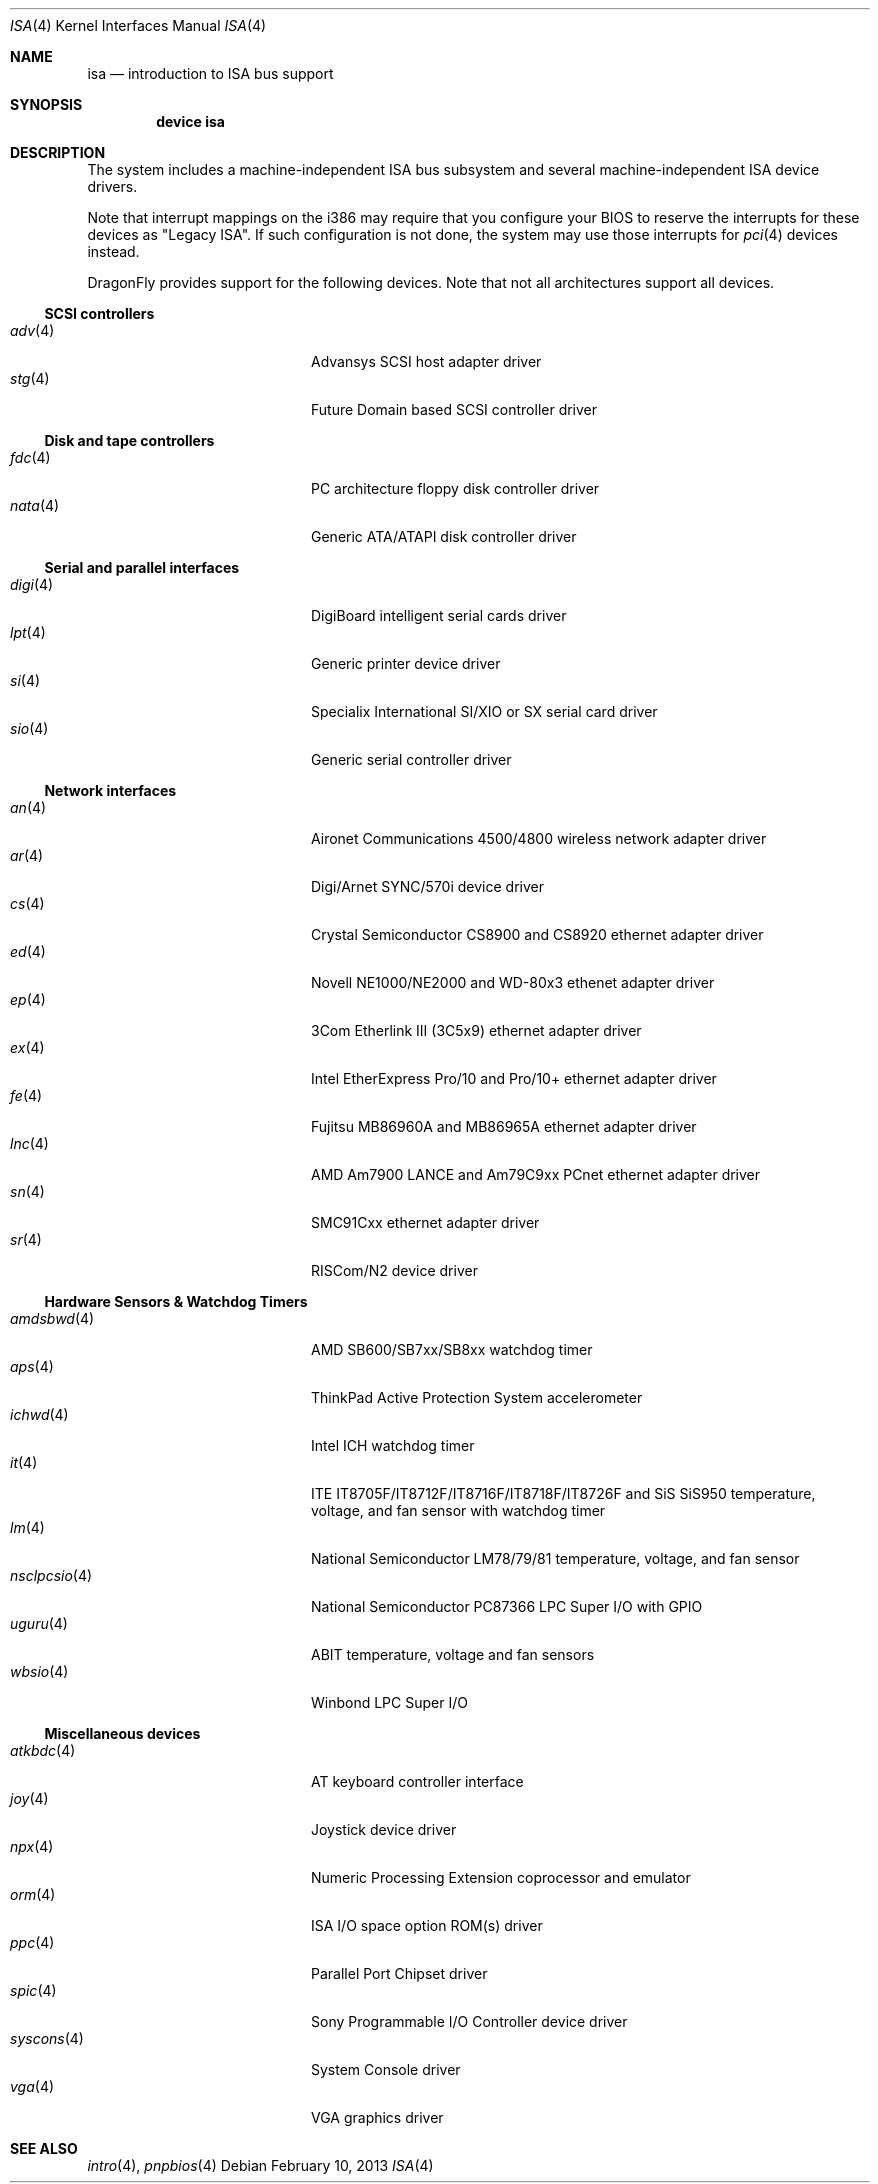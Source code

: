 .\"	$OpenBSD: isa.4,v 1.60 2008/03/19 19:33:12 deraadt Exp $
.\"	$NetBSD: isa.4,v 1.19 2000/03/18 16:54:37 augustss Exp $
.\"
.\" Copyright (c) 2000 Theo de Raadt.  All rights reserved.
.\" Copyright (c) 1997 Jason R. Thorpe.  All rights reserved.
.\" Copyright (c) 1997 Jonathan Stone
.\" All rights reserved.
.\"
.\" Redistribution and use in source and binary forms, with or without
.\" modification, are permitted provided that the following conditions
.\" are met:
.\" 1. Redistributions of source code must retain the above copyright
.\"    notice, this list of conditions and the following disclaimer.
.\" 2. Redistributions in binary form must reproduce the above copyright
.\"    notice, this list of conditions and the following disclaimer in the
.\"    documentation and/or other materials provided with the distribution.
.\" 3. All advertising materials mentioning features or use of this software
.\"    must display the following acknowledgements:
.\"      This product includes software developed by Jonathan Stone
.\" 4. The name of the author may not be used to endorse or promote products
.\"    derived from this software without specific prior written permission
.\"
.\" THIS SOFTWARE IS PROVIDED BY THE AUTHOR ``AS IS'' AND ANY EXPRESS OR
.\" IMPLIED WARRANTIES, INCLUDING, BUT NOT LIMITED TO, THE IMPLIED WARRANTIES
.\" OF MERCHANTABILITY AND FITNESS FOR A PARTICULAR PURPOSE ARE DISCLAIMED.
.\" IN NO EVENT SHALL THE AUTHOR BE LIABLE FOR ANY DIRECT, INDIRECT,
.\" INCIDENTAL, SPECIAL, EXEMPLARY, OR CONSEQUENTIAL DAMAGES (INCLUDING, BUT
.\" NOT LIMITED TO, PROCUREMENT OF SUBSTITUTE GOODS OR SERVICES; LOSS OF USE,
.\" DATA, OR PROFITS; OR BUSINESS INTERRUPTION) HOWEVER CAUSED AND ON ANY
.\" THEORY OF LIABILITY, WHETHER IN CONTRACT, STRICT LIABILITY, OR TORT
.\" (INCLUDING NEGLIGENCE OR OTHERWISE) ARISING IN ANY WAY OUT OF THE USE OF
.\" THIS SOFTWARE, EVEN IF ADVISED OF THE POSSIBILITY OF SUCH DAMAGE.
.\"
.Dd February 10, 2013
.Dt ISA 4
.Os
.Sh NAME
.Nm isa
.Nd introduction to ISA bus support
.Sh SYNOPSIS
.Cd "device isa"
.Sh DESCRIPTION
The system includes a machine-independent
.Tn ISA
bus subsystem and several machine-independent
.Tn ISA
device drivers.
.Pp
Note that interrupt mappings on the i386 may require that you configure
your BIOS to reserve the interrupts for these devices as "Legacy ISA".
If such configuration is not done, the system may use those interrupts
for
.Xr pci 4
devices instead.
.Pp
.Dx
provides support for the following devices.
Note that not all architectures support all devices.
.Ss SCSI controllers
.Bl -tag -width 12n -offset indent -compact
.It Xr adv 4
Advansys SCSI host adapter driver
.It Xr stg 4
Future Domain based SCSI controller driver
.El
.Ss Disk and tape controllers
.Bl -tag -width 12n -offset indent -compact
.It Xr fdc 4
PC architecture floppy disk controller driver
.It Xr nata 4
Generic ATA/ATAPI disk controller driver
.El
.Ss Serial and parallel interfaces
.Bl -tag -width 12n -offset indent -compact
.It Xr digi 4
DigiBoard intelligent serial cards driver
.It Xr lpt 4
Generic printer device driver
.It Xr si 4
Specialix International SI/XIO or SX serial card driver
.It Xr sio 4
Generic serial controller driver
.El
.Ss Network interfaces
.Bl -tag -width 12n -offset indent -compact
.It Xr an 4
Aironet Communications 4500/4800 wireless network adapter driver
.It Xr ar 4
Digi/Arnet SYNC/570i device driver
.It Xr cs 4
Crystal Semiconductor CS8900 and CS8920 ethernet adapter driver
.It Xr ed 4
Novell NE1000/NE2000 and WD-80x3 ethenet adapter driver
.It Xr ep 4
3Com Etherlink III (3C5x9) ethernet adapter driver
.It Xr ex 4
Intel EtherExpress Pro/10 and Pro/10+ ethernet adapter driver
.It Xr fe 4
Fujitsu MB86960A and MB86965A ethernet adapter driver
.It Xr lnc 4
AMD Am7900 LANCE and Am79C9xx PCnet ethernet adapter driver
.It Xr sn 4
SMC91Cxx ethernet adapter driver
.It Xr sr 4
RISCom/N2 device driver
.El
.Ss Hardware Sensors & Watchdog Timers
.Bl -tag -width 12n -offset indent -compact
.It Xr amdsbwd 4
AMD SB600/SB7xx/SB8xx watchdog timer
.It Xr aps 4
ThinkPad Active Protection System accelerometer
.It Xr ichwd 4
Intel ICH watchdog timer
.It Xr it 4
ITE IT8705F/IT8712F/IT8716F/IT8718F/IT8726F and SiS SiS950
temperature, voltage, and fan sensor with watchdog timer
.It Xr lm 4
National Semiconductor LM78/79/81 temperature, voltage, and fan sensor
.It Xr nsclpcsio 4
National Semiconductor PC87366 LPC Super I/O with GPIO
.It Xr uguru 4
ABIT temperature, voltage and fan sensors
.It Xr wbsio 4
Winbond LPC Super I/O
.El
.Ss Miscellaneous devices
.Bl -tag -width 12n -offset indent -compact
.It Xr atkbdc 4
AT keyboard controller interface
.It Xr joy 4
Joystick device driver
.It Xr npx 4
Numeric Processing Extension coprocessor and emulator
.It Xr orm 4
ISA I/O space option ROM(s) driver
.It Xr ppc 4
Parallel Port Chipset driver
.It Xr spic 4
Sony Programmable I/O Controller device driver
.It Xr syscons 4
System Console driver
.It Xr vga 4
VGA graphics driver
.El
.Sh SEE ALSO
.Xr intro 4 ,
.Xr pnpbios 4
